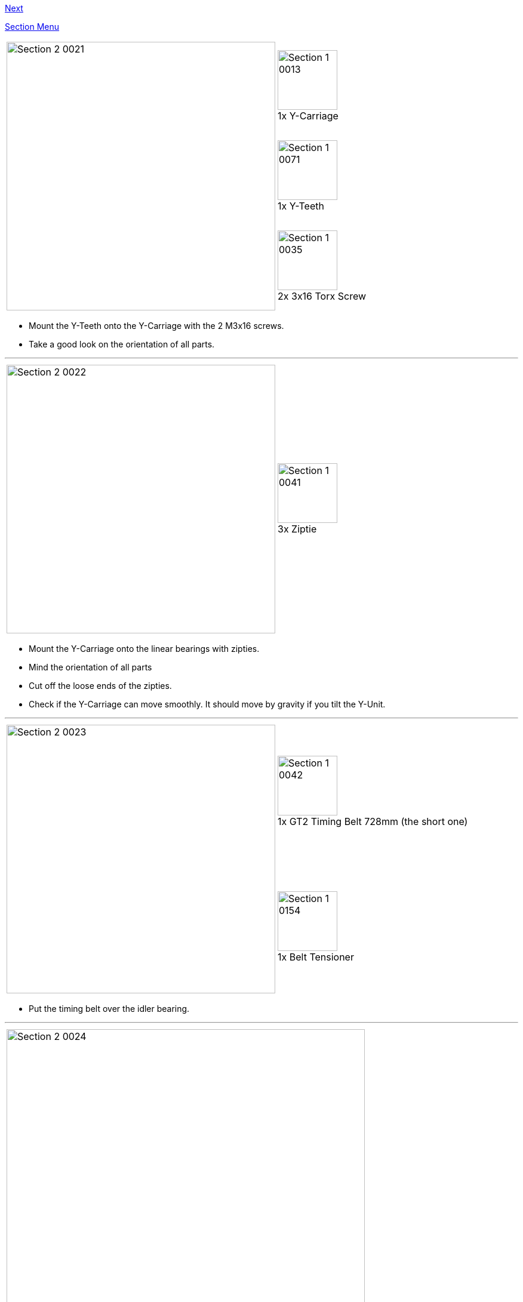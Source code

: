 link:Section-3-Assembly-of-the-XZ-Unit[Next]


link:Section-2-Assembly-of-the-Y-Unit[Section Menu]

|====
1.3+|image:media/Section_2_0021.png[width=450]|
image:media/Section_1_0013.png[width=100] +
1x Y-Carriage
|
image:media/Section_1_0071.png[width=100] +
1x Y-Teeth
|
image:media/Section_1_0035.png[width=100] +
2x 3x16 Torx Screw
|====

* Mount the Y-Teeth onto the Y-Carriage with the 2 M3x16 screws. 
* Take a good look on the orientation of all parts. 

''''
<<<

|====
1.1+|image:media/Section_2_0022.png[width=450]|
image:media/Section_1_0041.png[width=100] +
3x Ziptie
|====

* Mount the Y-Carriage onto the linear bearings with zipties. 
* Mind the orientation of all parts
* Cut off the loose ends of the zipties. 
* Check if the Y-Carriage can move smoothly. It should move by gravity if you tilt the Y-Unit.


''''
<<<

|====
1.2+|image:media/Section_2_0023.png[width=450]|
image:media/Section_1_0042.png[width=100] +
1x GT2 Timing Belt 728mm (the short one)
|
image:media/Section_1_0154.png[width=100] +
1x Belt Tensioner
|====

* Put the timing belt over the idler bearing.

''''
<<<

|====
|image:media/Section_2_0024.png[width=600]
|====

* Put one end of the timing belt into the Y-Teeth. 


''''
<<<

|====
|image:media/Section_2_0025.png[width=600]
|====

* Put the timing belt over the motor pulley.


''''
<<<


|====
|image:media/Section_2_0026.png[width=600]
|====

* Put the belt tensioner on the belt as shown in the picture above.
* Put the other end of timing belt into the Y-Teeth.
* The tension should not be too loose nor too tight
** Too loose: you see the belt moving up and down at the idler when you move the Y-Carriage
** Too tight: the belt makes sound like a guitar string. 
* In all cases it is better to have the belt a bit too tight than too loose. 
* The belt tensioner should be (almost) straight as shown in the image. 

''''
<<<


|====
|image:media/Section_2_0027.png[width=600]
|====

* Put the right hand-flange nut 12,5 centimeters from the backplate
* Lock it with the M10 nut, which functions as a counternut. 
* The left hand flange-nut will be fixed later.


''''
<<<

|====
1.1+|image:media/Section_2_0030.png[width=450]|
image:media/Section_1_0164.png[width=100] +
4x Rubber Feet
|====

* Put the rubber feet in the designated slots of the lower corners. 



link:Section-3-Assembly-of-the-XZ-Unit[Next]

